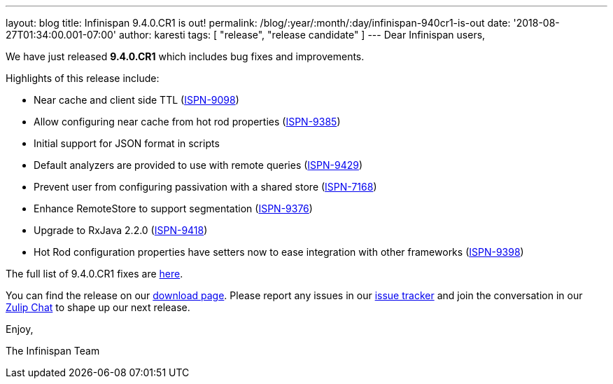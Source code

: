 ---
layout: blog
title: Infinispan 9.4.0.CR1 is out!
permalink: /blog/:year/:month/:day/infinispan-940cr1-is-out
date: '2018-08-27T01:34:00.001-07:00'
author: karesti
tags: [ "release", "release candidate" ]
---
Dear Infinispan users,

We have just released *9.4.0.CR1* which includes bug fixes and
improvements.

Highlights of this release include:

* Near cache and client side TTL
(https://issues.jboss.org/browse/ISPN-9098[ISPN-9098])
* Allow configuring near cache from hot rod properties
(https://issues.jboss.org/browse/ISPN-9385[ISPN-9385])
* Initial support for JSON format in scripts
* Default analyzers are provided to use with remote queries
(https://issues.jboss.org/browse/ISPN-9429[ISPN-9429])
* Prevent user from configuring passivation with a shared store
(https://issues.jboss.org/browse/ISPN-7168[ISPN-7168])
* Enhance RemoteStore to support segmentation
(https://issues.jboss.org/browse/ISPN-9376[ISPN-9376])
* Upgrade to RxJava 2.2.0
(https://issues.jboss.org/browse/ISPN-9418[ISPN-9418])
* Hot Rod configuration properties have setters now to ease integration
with other frameworks
(https://issues.jboss.org/browse/ISPN-9398[ISPN-9398])

The full list of 9.4.0.CR1 fixes are
https://issues.jboss.org/secure/ReleaseNote.jspa?projectId=12310799&version=12337826[here].

You can find the release on our  https://infinispan.org/download/[download
page]. Please report any issues in our
https://issues.jboss.org/projects/ISPN[issue tracker] and join the
conversation in our https://infinispan.zulipchat.com/[Zulip Chat] to
shape up our next release.

Enjoy,

The Infinispan Team

